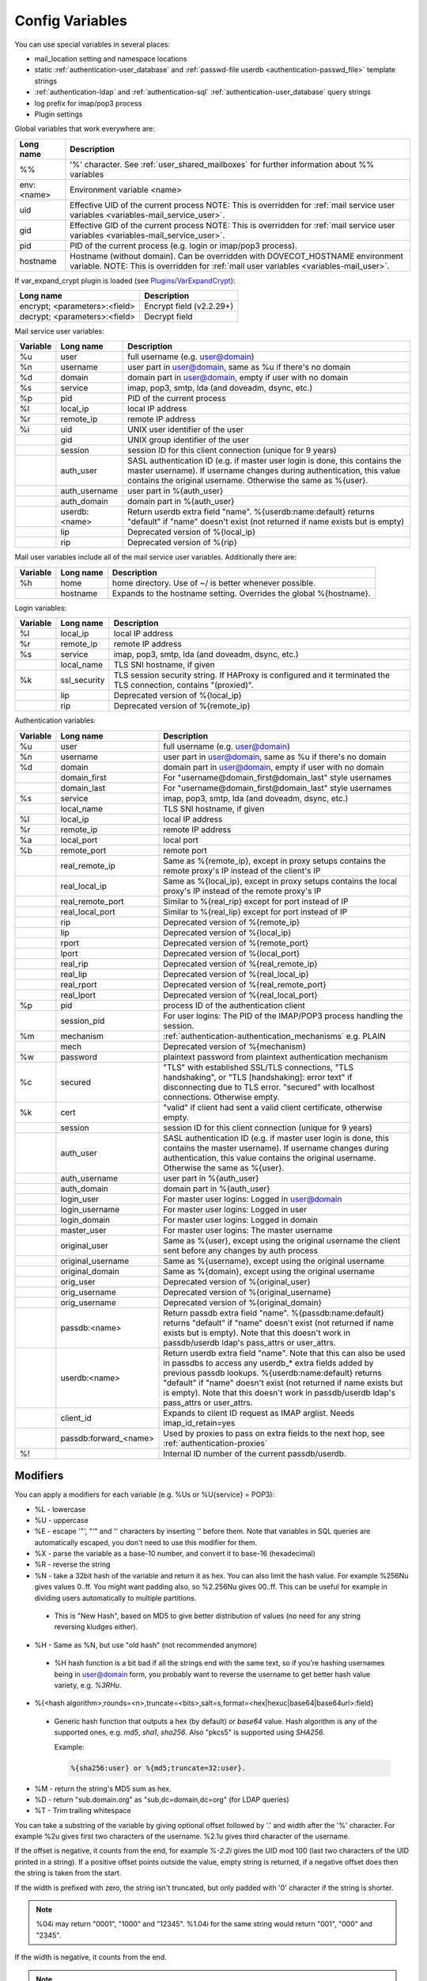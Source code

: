 .. _config_variables:

======================
Config Variables
======================

You can use special variables in several places:

* mail_location setting and namespace locations
* static :ref:`authentication-user_database` and :ref:`passwd-file userdb <authentication-passwd_file>` template strings
* :ref:`authentication-ldap` and :ref:`authentication-sql` :ref:`authentication-user_database` query strings
* log prefix for imap/pop3 process
* Plugin settings

.. _variables-global:

Global variables that work everywhere are:

+------------+-----------------------------------------------------------------------------+
| Long name  |  Description                                                                |
+============+=============================================================================+
| %%         | '%' character. See :ref:`user_shared_mailboxes`                             |
|            | for further information about %% variables                                  |
+------------+-----------------------------------------------------------------------------+
| env:<name> | Environment variable <name>                                                 |
+------------+-----------------------------------------------------------------------------+
| uid        | Effective UID of the current process NOTE: This is overridden for           |
|            | :ref:`mail service user variables <variables-mail_service_user>`.           |
+------------+-----------------------------------------------------------------------------+
| gid        | Effective GID of the current process NOTE: This is overridden for           |
|            | :ref:`mail service user variables <variables-mail_service_user>`.           |
+------------+-----------------------------------------------------------------------------+
| pid        | PID of the current process (e.g. login or imap/pop3 process).               |
+------------+-----------------------------------------------------------------------------+
| hostname   | Hostname (without domain). Can be overridden with DOVECOT_HOSTNAME          |
|            | environment variable. NOTE: This is overridden for                          |
|            | :ref:`mail user variables <variables-mail_user>`.                           |
+------------+-----------------------------------------------------------------------------+

If var_expand_crypt plugin is loaded (see `Plugins/VarExpandCrypt <https://wiki.dovecot.org/Plugins/VarExpandCrypt>`_):

+-------------------------------+-----------------------------+
| Long name                     | Description                 |
+===============================+=============================+
| encrypt; <parameters>:<field> | Encrypt field (v2.2.29+)    |
|                               |                             |
|                               | .. versionadded:: v2.2.29   |
+-------------------------------+-----------------------------+
| decrypt; <parameters>:<field> | Decrypt field               |
|                               |                             |
|                               | .. versionadded:: v2.2.29   |
+-------------------------------+-----------------------------+

.. _variables-mail_service_user:

Mail service user variables:

+----------+----------------+---------------------------------------------------------------+
| Variable | Long name      | Description                                                   |
+==========+================+===============================================================+
| %u       | user           | full username (e.g. user@domain)                              |
+----------+----------------+---------------------------------------------------------------+
| %n       | username       | user part in user@domain, same as %u if there's no domain     |
+----------+----------------+---------------------------------------------------------------+
| %d       | domain         | domain part in user@domain, empty if user with no domain      |
+----------+----------------+---------------------------------------------------------------+
| %s       | service        | imap, pop3, smtp, lda (and doveadm, dsync, etc.)              |
+----------+----------------+---------------------------------------------------------------+
| %p       | pid            | PID of the current process                                    |
+----------+----------------+---------------------------------------------------------------+
| %l       | local_ip       | local IP address                                              |
|          |                |                                                               |
|          |                | .. versionchanged:: v2.3.14 variable long name changed        |
+----------+----------------+---------------------------------------------------------------+
| %r       | remote_ip      | remote IP address                                             |
|          |                |                                                               |
|          |                | .. versionchanged:: v2.3.14 variable long name changed        |
+----------+----------------+---------------------------------------------------------------+
| %i       | uid            | UNIX user identifier of the user                              |
+----------+----------------+---------------------------------------------------------------+
|          | gid            | UNIX group identifier of the user                             |
+----------+----------------+---------------------------------------------------------------+
|          | session        | session ID for this client connection (unique for 9 years)    |
+----------+----------------+---------------------------------------------------------------+
|          | auth_user      | SASL authentication ID (e.g. if master user login is done,    |
|          |                | this contains the master username). If username changes during|
|          |                | authentication, this value contains the original username.    |
|          |                | Otherwise the same as %{user}.                                |
|          |                |                                                               |
|          |                | .. versionadded:: v2.2.11                                     |
+----------+----------------+---------------------------------------------------------------+
|          | auth_username  | user part in %{auth_user}                                     |
|          |                |                                                               |
|          |                | .. versionadded:: v2.2.11                                     |
+----------+----------------+---------------------------------------------------------------+
|          | auth_domain    | domain part in %{auth_user}                                   |
|          |                |                                                               |
|          |                | .. versionadded:: v2.2.11                                     |
+----------+----------------+---------------------------------------------------------------+
|          | userdb:<name>  | Return userdb extra field "name". %{userdb:name:default}      |
|          |                | returns "default" if "name" doesn't exist (not returned if    |
|          |                | name exists but is empty)                                     |
|          |                |                                                               |
|          |                | .. versionadded:: v2.2.19                                     |
+----------+----------------+---------------------------------------------------------------+
|          | lip            | Deprecated version of %{local_ip}                             |
|          |                |                                                               |
|          |                | .. deprecated:: v2.3.14                                       |
+----------+----------------+---------------------------------------------------------------+
|          | rip            | Deprecated version of %{rip}                                  |
|          |                |                                                               |
|          |                | .. deprecated:: v2.3.14                                       |
+----------+----------------+---------------------------------------------------------------+

.. _variables-mail_user:

Mail user variables include all of the mail service user variables.
Additionally there are:

+----------+-----------+--------------------------------------------------------------------+
| Variable | Long name | Description                                                        |
+==========+===========+====================================================================+
| %h       | home      | home directory. Use of ~/ is better whenever possible.             |
+----------+-----------+--------------------------------------------------------------------+
|          | hostname  | Expands to the hostname setting. Overrides the global %{hostname}. |
+----------+-----------+--------------------------------------------------------------------+

.. _variables-login:

Login variables:

+----------+--------------+-----------------------------------------------------------------+
| Variable | Long name    | Description                                                     |
+==========+==============+=================================================================+
| %l       | local_ip     | local IP address                                                |
|          |              |                                                                 |
|          |              | .. versionchanged:: v2.3.14 variable long name changed          |
+----------+--------------+-----------------------------------------------------------------+
| %r       | remote_ip    | remote IP address                                               |
|          |              |                                                                 |
|          |              | .. versionchanged:: v2.3.14 variable long name changed          |
+----------+--------------+-----------------------------------------------------------------+
| %s       | service      | imap, pop3, smtp, lda (and doveadm, dsync, etc.)                |
+----------+--------------+-----------------------------------------------------------------+
|          | local_name   | TLS SNI hostname, if given                                      |
|          |              |                                                                 |
|          |              | .. versionadded:: v2.2.26                                       |
+----------+--------------+-----------------------------------------------------------------+
| %k       | ssl_security | TLS session security string. If HAProxy is configured and it    |
|          |              | terminated the TLS connection, contains "(proxied)".            |
+----------+--------------+-----------------------------------------------------------------+
|          | lip          | Deprecated version of %{local_ip}                               |
|          |              |                                                                 |
|          |              | .. deprecated:: v2.3.14                                         |
+----------+--------------+-----------------------------------------------------------------+
|          | rip          | Deprecated version of %{remote_ip}                              |
|          |              |                                                                 |
|          |              | .. deprecated:: v2.3.14                                         |
+----------+--------------+-----------------------------------------------------------------+

.. _variables-auth:

Authentication variables:

+----------+-----------------------+---------------------------------------------------------------+
| Variable | Long name             | Description                                                   |
+==========+=======================+===============================================================+
| %u       | user                  | full username (e.g. user@domain)                              |
+----------+-----------------------+---------------------------------------------------------------+
| %n       | username              | user part in user@domain, same as %u if there's no domain     |
+----------+-----------------------+---------------------------------------------------------------+
| %d       | domain                | domain part in user@domain, empty if user with no domain      |
+----------+-----------------------+---------------------------------------------------------------+
|          | domain_first          | For "username@domain_first@domain_last" style usernames       |
|          |                       |                                                               |
|          |                       | .. versionadded:: v2.2.6                                      |
+----------+-----------------------+---------------------------------------------------------------+
|          | domain_last           | For "username@domain_first@domain_last" style usernames       |
|          |                       |                                                               |
|          |                       | .. versionadded:: v2.2.6                                      |
+----------+-----------------------+---------------------------------------------------------------+
| %s       | service               | imap, pop3, smtp, lda (and doveadm, dsync, etc.)              |
+----------+-----------------------+---------------------------------------------------------------+
|          | local_name            | TLS SNI hostname, if given                                    |
|          |                       |                                                               |
|          |                       | .. versionadded:: v2.2.26                                     |
+----------+-----------------------+---------------------------------------------------------------+
| %l       | local_ip              | local IP address                                              |
|          |                       |                                                               |
|          |                       | .. versionadded:: v2.3.13 For older versions use %{lip}       |
+----------+-----------------------+---------------------------------------------------------------+
| %r       | remote_ip             | remote IP address                                             |
|          |                       |                                                               |
|          |                       | .. versionadded:: v2.3.13 For older versions use %{rip}       |
+----------+-----------------------+---------------------------------------------------------------+
| %a       | local_port            | local port                                                    |
|          |                       |                                                               |
|          |                       | .. versionadded:: v2.3.13 For older versions use %{lport}     |
+----------+-----------------------+---------------------------------------------------------------+
| %b       | remote_port           | remote port                                                   |
|          |                       |                                                               |
|          |                       | .. versionadded:: v2.3.13 For older versions use %{rport}     |
+----------+-----------------------+---------------------------------------------------------------+
|          | real_remote_ip        | Same as %{remote_ip}, except in proxy setups contains the     |
|          |                       | remote proxy's IP instead of the client's IP                  |
|          |                       |                                                               |
|          |                       | .. versionadded:: v2.3.13 For older versions use %{real_rip}  |
+----------+-----------------------+---------------------------------------------------------------+
|          | real_local_ip         | Same as %{local_ip}, except in proxy setups contains the local|
|          |                       | proxy's IP instead of the remote proxy's IP                   |
|          |                       |                                                               |
|          |                       | .. versionadded:: v2.3.13 For older versions use %{real_lip}  |
+----------+-----------------------+---------------------------------------------------------------+
|          | real_remote_port      | Similar to %{real_rip} except for port instead of IP          |
|          |                       |                                                               |
|          |                       | .. versionadded:: v2.3.13 For older versions use %{real_rport}|
+----------+-----------------------+---------------------------------------------------------------+
|          | real_local_port       | Similar to %{real_lip} except for port instead of IP          |
|          |                       |                                                               |
|          |                       | .. versionadded:: v2.3.13 For older versions use %{real_lport}|
+----------+-----------------------+---------------------------------------------------------------+
|          | rip                   | Deprecated version of %{remote_ip}                            |
|          |                       |                                                               |
|          |                       | .. deprecated:: v2.3.13                                       |
+----------+-----------------------+---------------------------------------------------------------+
|          | lip                   | Deprecated version of %{local_ip}                             |
|          |                       |                                                               |
|          |                       | .. deprecated:: v2.3.13                                       |
+----------+-----------------------+---------------------------------------------------------------+
|          | rport                 | Deprecated version of %{remote_port}                          |
|          |                       |                                                               |
|          |                       | .. deprecated:: v2.3.13                                       |
+----------+-----------------------+---------------------------------------------------------------+
|          | lport                 | Deprecated version of %{local_port}                           |
|          |                       |                                                               |
|          |                       | .. deprecated:: v2.3.13                                       |
+----------+-----------------------+---------------------------------------------------------------+
|          | real_rip              | Deprecated version of %{real_remote_ip}                       |
|          |                       |                                                               |
|          |                       | .. deprecated:: v2.3.13                                       |
+----------+-----------------------+---------------------------------------------------------------+
|          | real_lip              | Deprecated version of %{real_local_ip}                        |
|          |                       |                                                               |
|          |                       | .. versionadded:: v2.2.0                                      |
|          |                       | .. deprecated:: v2.3.13                                       |
+----------+-----------------------+---------------------------------------------------------------+
|          | real_rport            | Deprecated version of %{real_remote_port}                     |
|          |                       |                                                               |
|          |                       | .. versionadded:: v2.2.0                                      |
|          |                       | .. deprecated:: v2.3.13                                       |
+----------+-----------------------+---------------------------------------------------------------+
|          | real_lport            | Deprecated version of %{real_local_port}                      |
|          |                       |                                                               |
|          |                       | .. versionadded:: v2.2.0                                      |
|          |                       | .. deprecated:: v2.3.13                                       |
+----------+-----------------------+---------------------------------------------------------------+
| %p       | pid                   | process ID of the authentication client                       |
+----------+-----------------------+---------------------------------------------------------------+
|          | session_pid           | For user logins: The PID of the IMAP/POP3 process handling the|
|          |                       | session.                                                      |
|          |                       |                                                               |
|          |                       | .. versionadded:: v2.2.7                                      |
+----------+-----------------------+---------------------------------------------------------------+
| %m       | mechanism             | :ref:`authentication-authentication_mechanisms` e.g. PLAIN    |
|          |                       |                                                               |
|          |                       | .. versionadded:: v2.3.13                                     |
+----------+-----------------------+---------------------------------------------------------------+
|          | mech                  | Deprecated version of %{mechanism}                            |
|          |                       |                                                               |
|          |                       | .. deprecated:: v2.3.13                                       |
+----------+-----------------------+---------------------------------------------------------------+
| %w       | password              | plaintext password from plaintext authentication mechanism    |
+----------+-----------------------+---------------------------------------------------------------+
| %c       | secured               | "TLS" with established SSL/TLS connections, "TLS handshaking",|
|          |                       | or "TLS [handshaking]: error text" if disconnecting due to TLS|
|          |                       | error. "secured" with localhost connections. Otherwise empty. |
+----------+-----------------------+---------------------------------------------------------------+
| %k       | cert                  | "valid" if client had sent a valid client certificate,        |
|          |                       | otherwise empty.                                              |
+----------+-----------------------+---------------------------------------------------------------+
|          | session               | session ID for this client connection (unique for 9 years)    |
+----------+-----------------------+---------------------------------------------------------------+
|          | auth_user             | SASL authentication ID (e.g. if master user login is done,    |
|          |                       | this contains the master username). If username changes during|
|          |                       | authentication, this value contains the original username.    |
|          |                       | Otherwise the same as %{user}.                                |
|          |                       |                                                               |
|          |                       | .. versionadded:: v2.2.11                                     |
+----------+-----------------------+---------------------------------------------------------------+
|          | auth_username         | user part in %{auth_user}                                     |
|          |                       |                                                               |
|          |                       | .. versionadded:: v2.2.11                                     |
+----------+-----------------------+---------------------------------------------------------------+
|          | auth_domain           | domain part in %{auth_user}                                   |
|          |                       |                                                               |
|          |                       | .. versionadded:: v2.2.11                                     |
+----------+-----------------------+---------------------------------------------------------------+
|          | login_user            | For master user logins: Logged in user@domain                 |
+----------+-----------------------+---------------------------------------------------------------+
|          | login_username        | For master user logins: Logged in user                        |
+----------+-----------------------+---------------------------------------------------------------+
|          | login_domain          | For master user logins: Logged in domain                      |
+----------+-----------------------+---------------------------------------------------------------+
|          | master_user           | For master user logins: The master username                   |
|          |                       |                                                               |
|          |                       | .. versionadded:: v2.2.7                                      |
+----------+-----------------------+---------------------------------------------------------------+
|          | original_user         | Same as %{user}, except using the original username the client|
|          |                       | sent before any changes by auth process                       |
|          |                       |                                                               |
|          |                       | .. versionadded:: v2.3.13                                     |
+----------+-----------------------+---------------------------------------------------------------+
|          | original_username     | Same as %{username}, except using the original username       |
|          |                       |                                                               |
|          |                       | .. versionadded:: v2.3.13                                     |
+----------+-----------------------+---------------------------------------------------------------+
|          | original_domain       | Same as %{domain}, except using the original username         |
|          |                       |                                                               |
|          |                       | .. versionadded:: v2.3.13                                     |
+----------+-----------------------+---------------------------------------------------------------+
|          | orig_user             | Deprecated version of %{original_user}                        |
|          |                       |                                                               |
|          |                       | .. versionadded:: v2.2.6                                      |
|          |                       | .. versionadded:: v2.2.13 Works in auth process.              |
|          |                       | .. deprecated:: v2.3.13                                       |
+----------+-----------------------+---------------------------------------------------------------+
|          | orig_username         | Deprecated version of %{original_username}                    |
|          |                       |                                                               |
|          |                       | .. versionadded:: v2.2.6                                      |
|          |                       | .. versionadded:: v2.2.13 Works in auth process.              |
|          |                       | .. deprecated:: v2.3.13                                       |
+----------+-----------------------+---------------------------------------------------------------+
|          | orig_username         | Deprecated version of %{original_domain}                      |
|          |                       |                                                               |
|          |                       | .. versionadded:: v2.2.6                                      |
|          |                       | .. versionadded:: v2.2.13 Works in auth process.              |
|          |                       | .. deprecated:: v2.3.13                                       |
+----------+-----------------------+---------------------------------------------------------------+
|          | passdb:<name>         | Return passdb extra field "name". %{passdb:name:default}      |
|          |                       | returns "default" if "name" doesn't exist (not returned if    |
|          |                       | name exists but is empty). Note that this doesn't work in     |
|          |                       | passdb/userdb ldap's pass_attrs or user_attrs.                |
|          |                       |                                                               |
|          |                       | .. versionadded:: v2.2.19                                     |
+----------+-----------------------+---------------------------------------------------------------+
|          | userdb:<name>         | Return userdb extra field "name". Note that this can also be  |
|          |                       | used in passdbs to access any userdb_* extra fields added by  |
|          |                       | previous passdb lookups. %{userdb:name:default} returns       |
|          |                       | "default" if "name" doesn't exist (not returned if name exists|
|          |                       | but is empty). Note that this doesn't work in passdb/userdb   |
|          |                       | ldap's pass_attrs or user_attrs.                              |
|          |                       |                                                               |
|          |                       | .. versionadded:: v2.2.19                                     |
+----------+-----------------------+---------------------------------------------------------------+
|          | client_id             | Expands to client ID request as IMAP arglist. Needs           |
|          |                       | imap_id_retain=yes                                            |
|          |                       |                                                               |
|          |                       | .. versionadded:: v2.2.29                                     |
+----------+-----------------------+---------------------------------------------------------------+
|          | passdb:forward_<name> | Used by proxies to pass on extra fields to the next hop, see  |
|          |                       | :ref:`authentication-proxies`                                 |
|          |                       |                                                               |
|          |                       | .. versionadded:: v2.2.29                                     |
+----------+-----------------------+---------------------------------------------------------------+
| %!       |                       | Internal ID number of the current passdb/userdb.              |
+----------+-----------------------+---------------------------------------------------------------+

Modifiers
^^^^^^^^^^

You can apply a modifiers for each variable (e.g. %Us or %U{service} = POP3):

* %L - lowercase
* %U - uppercase
* %E - escape '"', "'" and '\' characters by inserting '\' before them. Note
  that variables in SQL queries are automatically escaped, you don't need to
  use this modifier for them.
* %X - parse the variable as a base-10 number, and convert it to base-16
  (hexadecimal)
* %R - reverse the string
* %N - take a 32bit hash of the variable and return it as hex. You can also
  limit the hash value. For example %256Nu gives values 0..ff. You might want
  padding also, so %2.256Nu gives 00..ff. This can be useful for example in
  dividing users automatically to multiple partitions.

 * This is "New Hash", based on MD5 to give better distribution of values (no
   need for any string reversing kludges either).

   .. versionadded:: v2.2.3

* %H - Same as %N, but use "old hash" (not recommended anymore)

 * %H hash function is a bit bad if all the strings end with the same text, so
   if you're hashing usernames being in user@domain form, you probably want to
   reverse the username to get better hash value variety, e.g. `%3RHu`.

* %{<hash
  algorithm>;rounds=<n>,truncate=<bits>,salt=s,format=<hex|hexuc|base64|base64url>:field}

 * Generic hash function that outputs a hex (by default) or `base64` value.
   Hash algorithm is any of the supported ones, e.g. `md5`, `sha1`, `sha256`.
   Also "pkcs5" is supported using `SHA256`.

   Example:

   .. code-block:: none

     %{sha256:user} or %{md5;truncate=32:user}.

   .. versionadded:: v2.2.27

* %M - return the string's MD5 sum as hex.
* %D - return "sub.domain.org" as "sub,dc=domain,dc=org" (for LDAP queries)
* %T - Trim trailing whitespace

You can take a substring of the variable by giving optional offset followed by
'.' and width after the '%' character. For example %2u gives first two
characters of the username. %2.1u gives third character of the username.

If the offset is negative, it counts from the end, for example `%-2.2i` gives
the UID mod 100 (last two characters of the UID printed in a string). If a
positive offset points outside the value, empty string is returned, if a
negative offset does then the string is taken from the start.

If the width is prefixed with zero, the string isn't truncated, but only padded
with '0' character if the string is shorter.

.. Note::

  %04i may return "0001", "1000" and "12345". %1.04i for the same string would
  return "001", "000" and "2345".

If the width is negative, it counts from the end.

.. Note::

  `%0.-2u` gives all but the last two characters from the username.

   .. versionadded:: none v2.2.13

The modifiers are applied from left-to-right order, except the substring is
always taken from the final string.

Conditionals
^^^^^^^^^^^^^

.. versionadded:: v2.2.33

It's possible to use conditionals in variable expansion. The generic syntax is

.. code-block:: none

  %{if;value1;operator;value2;value-if-true;value-if-false}

Each of the value fields can contain another variable expansion, facilitating
for nested ifs. Both `%f` and `%{field}` syntaxes work.

Escaping is supported, so it's possible to use values like `\%`, `\:` or `\;`
that expand to the literal `%`, `:` or `;` characters. Values can have spaces
and quotes without any special escaping.

Note that currently unescaped `:` cuts off the if statement and ignores
everything after it.

Following operators are supported

======== ============================================================
Operator Explanation
==       NUMERIC equality
!=       NUMERIC inequality
<        NUMERIC less than
<=       NUMERIC less or equal
>        NUMERIC greater than
>=       NUMERIC greater or equal
eq       String equality
ne       String inequality
lt       String inequality
le       String inequality
gt       String inequality
ge       String inequality
`*`      Wildcard match (mask on value2)
!*       Wildcard non-match (mask on value2)
~        Regular expression match (pattern on value2, extended POSIX)
!~       String inequality (pattern on value2, extended POSIX)
======== ============================================================

Examples:

.. code-block:: none

  # If %u is "testuser", return "INVALID". Otherwise return %u uppercased.
  %{if;%u;eq;testuser;INVALID;%Uu}

  # Same as above, but for use nested IF just for showing how they work:
  %{if;%{if;%u;eq;testuser;a;b};eq;a;INVALID;%Uu}
